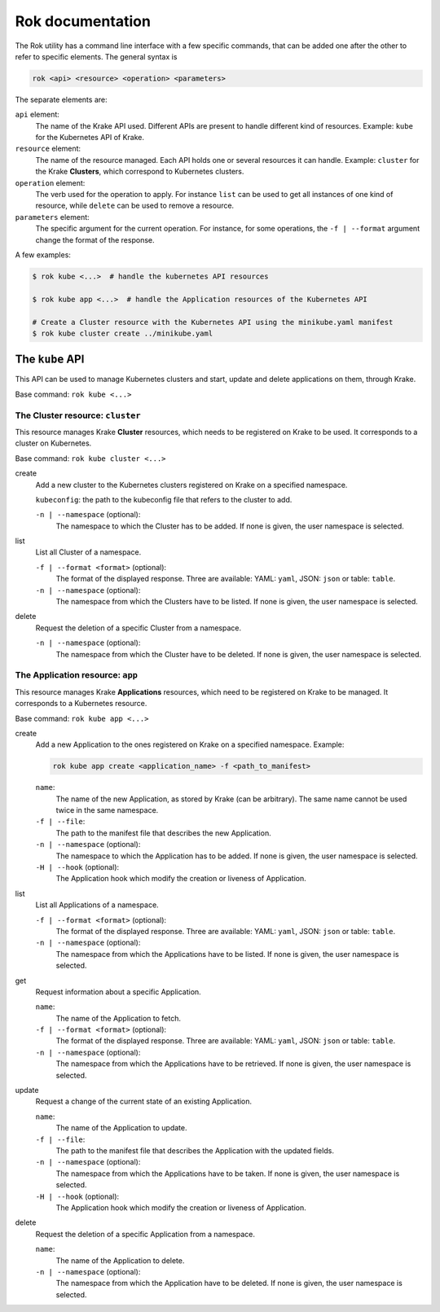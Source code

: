 =================
Rok documentation
=================

The Rok utility has a command line interface with a few specific commands, that can be added one after the other to refer to specific elements. The general syntax is

.. code:: bash

	rok <api> <resource> <operation> <parameters>


The separate elements are:

``api`` element:
	The name of the Krake API used. Different APIs are present to handle different kind of resources. Example: ``kube`` for the Kubernetes API of Krake.

``resource`` element:
	The name of the resource managed. Each API holds one or several resources it can handle. Example: ``cluster`` for the Krake **Clusters**, which correspond to Kubernetes clusters.

``operation`` element:
	The verb used for the operation to apply. For instance ``list`` can be used to get all instances of one kind of resource, while ``delete`` can be used to remove a resource.

``parameters`` element:
	The specific argument for the current operation. For instance, for some operations, the ``-f | --format`` argument change the format of the response.


A few examples:

.. code:: bash

	$ rok kube <...>  # handle the kubernetes API resources

	$ rok kube app <...>  # handle the Application resources of the Kubernetes API

	# Create a Cluster resource with the Kubernetes API using the minikube.yaml manifest
	$ rok kube cluster create ../minikube.yaml



The ``kube`` API
================

This API can be used to manage Kubernetes clusters and start, update and delete applications on them, through Krake.

Base command: ``rok kube <...>``



The Cluster resource: ``cluster``
---------------------------------

This resource manages Krake **Cluster** resources, which needs to be registered on Krake to be used. It corresponds to a cluster on Kubernetes.

Base command: ``rok kube cluster <...>``

create
	Add a new cluster to the Kubernetes clusters registered on Krake on a specified namespace.

	``kubeconfig``: the path to the kubeconfig file that refers to the cluster to add.

	``-n | --namespace`` (optional):
		The namespace to which the Cluster has to be added. If none is given, the user namespace is selected.

list
	List all Cluster of a namespace.

	``-f | --format <format>`` (optional):
		The format of the displayed response. Three are available: YAML: ``yaml``, JSON: ``json`` or table: ``table``.

	``-n | --namespace`` (optional):
		The namespace from which the Clusters have to be listed. If none is given, the user namespace is selected.

delete
	Request the deletion of a specific Cluster from a namespace.

	``-n | --namespace`` (optional):
		The namespace from which the Cluster have to be deleted. If none is given, the user namespace is selected.


The Application resource: ``app``
---------------------------------

This resource manages Krake **Applications** resources, which need to be registered on Krake to be managed. It corresponds to a Kubernetes resource.

Base command: ``rok kube app <...>``


create
	Add a new Application to the ones registered on Krake on a specified namespace. Example:

	.. code:: bash

		rok kube app create <application_name> -f <path_to_manifest>

	``name``:
		The name of the new Application, as stored by Krake (can be arbitrary). The same name cannot be used twice in the same namespace.

	``-f | --file``:
		The path to the manifest file that describes the new Application.

	``-n | --namespace`` (optional):
		The namespace to which the Application has to be added. If none is given, the user namespace is selected.

	``-H | --hook`` (optional):
		The Application hook which modify the creation or liveness of Application.

list
	List all Applications of a namespace.

	``-f | --format <format>`` (optional):
		The format of the displayed response. Three are available: YAML: ``yaml``, JSON: ``json`` or table: ``table``.

	``-n | --namespace`` (optional):
		The namespace from which the Applications have to be listed. If none is given, the user namespace is selected.

get
	Request information about a specific Application.

	``name``:
		The name of the Application to fetch.

	``-f | --format <format>`` (optional):
		The format of the displayed response. Three are available: YAML: ``yaml``, JSON: ``json`` or table: ``table``.

	``-n | --namespace`` (optional):
		The namespace from which the Applications have to be retrieved. If none is given, the user namespace is selected.

update
	Request a change of the current state of an existing Application.

	``name``:
		The name of the Application to update.

	``-f | --file``:
		The path to the manifest file that describes the Application with the updated fields.

	``-n | --namespace`` (optional):
		The namespace from which the Applications have to be taken. If none is given, the user namespace is selected.

	``-H | --hook`` (optional):
		The Application hook which modify the creation or liveness of Application.

delete
	Request the deletion of a specific Application from a namespace.

	``name``:
		The name of the Application to delete.

	``-n | --namespace`` (optional):
		The namespace from which the Application have to be deleted. If none is given, the user namespace is selected.
